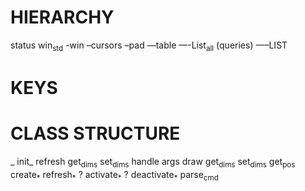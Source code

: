 * HIERARCHY
status
win_std
-win
--cursors
--pad
---table
----List_all (queries)
-----LIST

* KEYS


* CLASS STRUCTURE
_ init_
refresh
   get_dims
   set_dims
   handle args
draw
get_dims
set_dims
get_pos
create_*
refresh_*
? activate_*
? deactivate_*
parse_cmd
